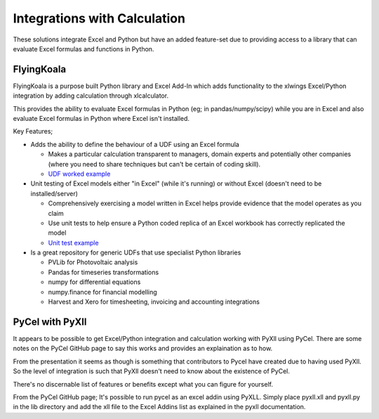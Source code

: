 .. _software_integrating_calculation:

Integrations with Calculation
=============================

These solutions integrate Excel and Python but have an added feature-set due to providing access to a library that can evaluate Excel formulas and functions in Python.

FlyingKoala
-----------

FlyingKoala is a purpose built Python library and Excel Add-In which adds functionality to the xlwings Excel/Python integration by adding calculation through xlcalculator.

This provides the ability to evaluate Excel formulas in Python (eg; in pandas/numpy/scipy) while you are in Excel and also evaluate Excel formulas in Python where Excel isn't installed.

Key Features;

* Adds the ability to define the behaviour of a UDF using an Excel formula

  * Makes a particular calculation transparent to managers, domain experts and potentially other companies (where you need to share techniques but can't be certain of coding skill).
  * `UDF worked example <https://flyingkoala.readthedocs.io/en/latest/worked_example_horticulture.html>`_

* Unit testing of Excel models either "in Excel" (while it's running) or without Excel (doesn't need to be installed/server)

  * Comprehensively exercising a model written in Excel helps provide evidence that the model operates as you claim
  * Use unit tests to help ensure a Python coded replica of an Excel workbook has correctly replicated the model
  * `Unit test example <https://github.com/bradbase/flyingkoala/tree/master/examples/unit_test_formulas>`_

* Is a great repository for generic UDFs that use specialist Python libraries

  * PVLib for Photovoltaic analysis
  * Pandas for timeseries transformations
  * numpy for differential equations
  * numpy.finance for financial modelling
  * Harvest and Xero for timesheeting, invoicing and accounting integrations


PyCel with PyXll
----------------

It appears to be possible to get Excel/Python integration and calculation working with PyXll using PyCel. There are some notes on the PyCel GitHub page to say this works and provides an explaination as to how.

From the presentation it seems as though is something that contributors to Pycel have created due to having used PyXll. So the level of integration is such that PyXll doesn't need to know about the existence of PyCel.

There's no discernable list of features or benefits except what you can figure for yourself.

From the PyCel GitHub page;
It's possible to run pycel as an excel addin using PyXLL. Simply place pyxll.xll and pyxll.py in the lib directory and add the xll file to the Excel Addins list as explained in the pyxll documentation.

